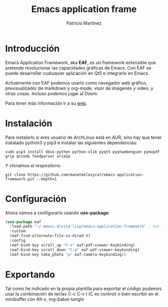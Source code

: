 #+TITLE: Emacs application frame
#+AUTHOR: Patricio Martínez
#+EMAIL: maxxcan@disroot.org

* Introducción

Emacs Application Framework, aka *EAF*, es un framework extensible que pretende revolucionar las capacidades gráficas de Emacs. Con EAF se puede desarrollar cualuquier aplicación en Qt5 e integrarlo en Emacs.

Actualmente con EAF podemos usarlo como navegador web gráfico, previsualizador de markdown y org-mode, visor de imágenes y video, y otras cosas. Incluso podemos jugar al Doom.

Para tener más información ir a su [[https://github.com/manateelazycat/emacs-application-framework][web]].

* Instalación

Para instalarlo si eres usuario de ArchLinux está en AUR, sino hay que tener instalado python3 y pip3 e instalar las siguientes dependencias:

#+BEGIN_SRC shell
sudo pip3 install dbus-python python-xlib pyqt5 pyqtwebengien pymupdf grip qrcode feedparser aria2p
#+END_SRC

Y clonamos el respositorio:

#+BEGIN_SRC shell
git clone https://github.com/manateelazycat/emacs-application-framework.git --depth=1
#+END_SRC

* Configuración

Ahora vamos a configurarlo usando *use-package*:

#+BEGIN_SRC emacs-lisp :tangle ~/.config/emacs/config/eaf.el :noweb yes :padline no :results silent
(use-package eaf
  :load-path "~/.emacs.d/site-lisp/emacs-application-framework" ; Set to "/usr/share/emacs/site-lisp/eaf" if installed from AUR
  :custom
  (eaf-find-alternate-file-in-dired t)
  :config
  (eaf-bind-key scroll_up "C-n" eaf-pdf-viewer-keybinding)
  (eaf-bind-key scroll_down "C-p" eaf-pdf-viewer-keybinding)
  (eaf-bind-key take_photo "p" eaf-camera-keybinding))
#+END_SRC

* Exportando

Tal como he indicado en la propia plantilla para exportar el código podemos usar la combinación de teclas C-c C-v t (C es control) o bien escribir en el minibuffer con Alt-x, org-babel-tangle
